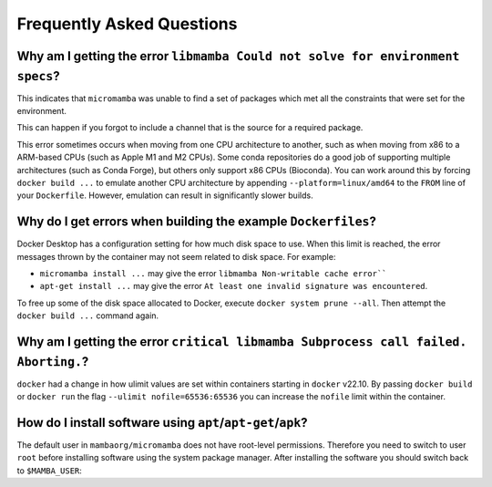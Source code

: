 .. _frequently-asked-questions-label:

Frequently Asked Questions
--------------------------

Why am I getting the error ``libmamba Could not solve for environment specs``?
^^^^^^^^^^^^^^^^^^^^^^^^^^^^^^^^^^^^^^^^^^^^^^^^^^^^^^^^^^^^^^^^^^^^^^^^^^^^^^

This indicates that ``micromamba`` was unable to find a set of packages which met
all the constraints that were set for the environment.

This can happen if you forgot to include a channel that is the source for a
required package.

This error sometimes occurs when moving from one CPU architecture to another,
such as when moving from x86 to a ARM-based CPUs (such as Apple M1 and M2 CPUs).
Some conda repositories do a good job of supporting multiple architectures
(such as Conda Forge), but others only support x86 CPUs (Bioconda). You can
work around this by forcing ``docker build ...`` to emulate another CPU
architecture by appending ``--platform=linux/amd64`` to the ``FROM`` line of your
``Dockerfile``. However, emulation can result in significantly slower builds.

Why do I get errors when building the example ``Dockerfiles``?
^^^^^^^^^^^^^^^^^^^^^^^^^^^^^^^^^^^^^^^^^^^^^^^^^^^^^^^^^^^^^^

Docker Desktop has a configuration setting for how much disk space to use. When
this limit is reached, the error messages thrown by the container may not seem
related to disk space. For example:

* ``micromamba install ...`` may give the error
  ``libmamba Non-writable cache error````
* ``apt-get install ...`` may give the error
  ``At least one invalid signature was encountered``.

To free up some of the disk space allocated to Docker, execute
``docker system prune --all``. Then attempt the ``docker build ...`` command again.

Why am I getting the error ``critical libmamba Subprocess call failed. Aborting.``?
^^^^^^^^^^^^^^^^^^^^^^^^^^^^^^^^^^^^^^^^^^^^^^^^^^^^^^^^^^^^^^^^^^^^^^^^^^^^^^^^^^^

``docker`` had a change in how ulimit values are set within containers starting in
``docker`` v22.10. By passing ``docker build`` or ``docker run`` the flag
``--ulimit nofile=65536:65536`` you can increase the ``nofile`` limit within the
container.

How do I install software using ``apt``/``apt-get``/``apk``?
^^^^^^^^^^^^^^^^^^^^^^^^^^^^^^^^^^^^^^^^^^^^^^^^^^^^^^^^^^^^

The default user in ``mambaorg/micromamba`` does not have root-level permissions.
Therefore you need to switch to user ``root`` before installing software using
the system package manager. After installing the software you should switch
back to ``$MAMBA_USER``:

.. code-block:: Dockerfile
   :caption: Dockerfile

   FROM mambaorg/micromamba:1.4.4

   COPY --chown=$MAMBA_USER:$MAMBA_USER env.yaml /tmp/env.yaml
   RUN micromamba install -y -n base -f /tmp/env.yaml && \
       micromamba clean --all --yes

   USER root
   RUN apt-get update && apt-get install -y \
       bluetooth \
       && rm -rf /var/lib/apt/lists/*
   USER $MAMBA_USER

